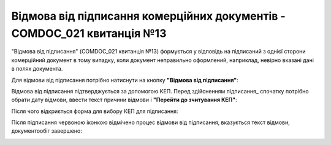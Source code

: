 ########################################################################################################################
Відмова від підписання комерційних документів - COMDOC_021 квитанція №13
########################################################################################################################

.. початок блоку для Comdoc_Reject

"Відмова від підписання" (COMDOC_021 квитанція №13) формується у відповідь на підписаний з однієї сторони комерційний документ в тому випадку, коли документ неправильно оформлений, наприклад, невірно вказані дані в полях документа. 

Для відмови від підписання потрібно натиснути на кнопку **"Відмова від підписання"**:

.. image:: /_constant/comdoc_reject/comdoc_reject_001.png
   :align: center

Відмова від підписання підтверджується за допомогою КЕП. Перед здійсненням підписання_ спочатку потрібно обрати дату відмови, ввести текст причини відмови і **"Перейти до зчитування КЕП"**:

.. image:: /_constant/comdoc_reject/comdoc_reject_004.png
   :align: center

Після чого відкриється форма для вибору КЕП для підписання:

.. image:: /_constant/comdoc_sign.png
   :align: center

Після підписання червоною іконкою відмічено процес відмови від підписання, вказується текст відмови, документообіг завершено:

.. image:: /_constant/comdoc_reject/comdoc_reject_003.png
   :align: center

.. кінець блоку для Comdoc_Reject